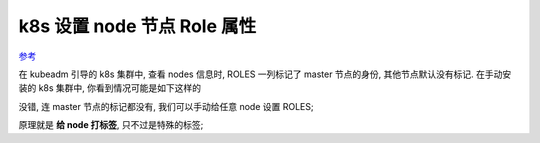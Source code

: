 ==============================
 k8s 设置 node 节点 Role 属性
==============================

`参考`_

.. code-block:: shell
   :linenos:

   root@k8s-master:~# kubectl get nodes
   NAME         STATUS     ROLES     AGE       VERSION
   k8s-master   Ready      master    50d       v1.11.2
   k8s-node1    NotReady   <none>    50d       v1.11.2
   k8s-node2    NotReady   <none>    50d       v1.11.2

在 kubeadm 引导的 k8s 集群中, 查看 nodes 信息时, ROLES 一列标记了 master 节点的身份,
其他节点默认没有标记. 在手动安装的 k8s 集群中, 你看到情况可能是如下这样的

.. code-block:: shell
   :linenos:

   root@k8s-master:~# kubectl get nodes
   NAME         STATUS     ROLES     AGE       VERSION
   k8s-master   Ready      <none>    50d       v1.11.2
   k8s-node1    NotReady   <none>    50d       v1.11.2
   k8s-node2    NotReady   <none>    50d       v1.11.2
   
没错, 连 master 节点的标记都没有, 我们可以手动给任意 node 设置 ROLES;

原理就是 **给 node 打标签**, 只不过是特殊的标签;

.. code-block:: shell
   :linenos:

   root@k8s-master:~# kubectl get nodes
   NAME         STATUS     ROLES     AGE       VERSION
   k8s-master   Ready      master    50d       v1.11.2
   k8s-node1    NotReady   <none>    50d       v1.11.2
   k8s-node2    NotReady   <none>    50d       v1.11.2
   # 以下这句后半部看不明白, 待了解
   root@k8s-master:~# kubectl label node k8s-node1 node-role.kubernetes.io/worker=worker
   node/k8s-node1 labeled
   root@k8s-master:~# kubectl get nodes
   NAME         STATUS     ROLES     AGE       VERSION
   k8s-master   Ready      master    50d       v1.11.2
   k8s-node1    NotReady   worker    50d       v1.11.2
   k8s-node2    NotReady   <none>    50d       v1.11.2
   root@k8s-master:~#
		


.. _参考: https://docs.lvrui.io/2018/11/01/k8s%E8%AE%BE%E7%BD%AEnode%E8%8A%82%E7%82%B9Role%E5%B1%9E%E6%80%A7/

